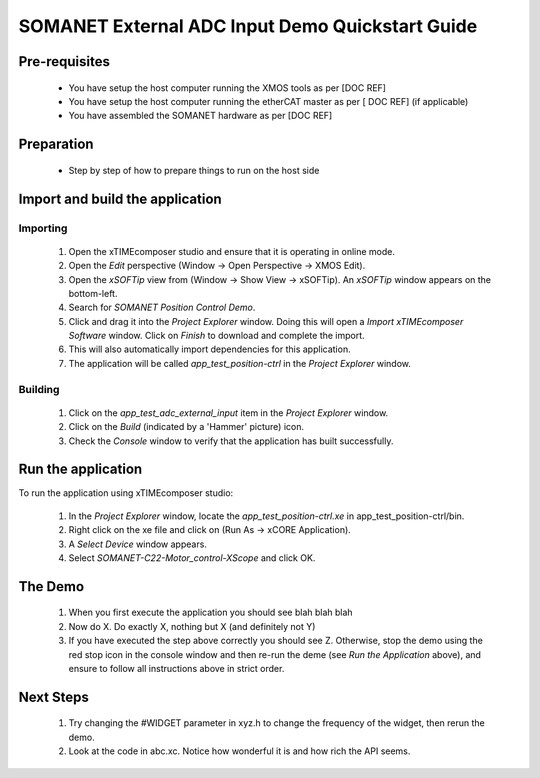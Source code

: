 SOMANET External ADC Input Demo Quickstart Guide
================================================

Pre-requisites
--------------

   * You have setup the host computer running the XMOS tools as per [DOC REF]
   * You have setup the host computer running the etherCAT master as per [ DOC REF] (if applicable)
   * You have assembled the SOMANET hardware as per [DOC REF]
   
Preparation
-----------

   * Step by step of how to prepare things to run on the host side
   
Import and build the application
--------------------------------

Importing
+++++++++

   #. Open the xTIMEcomposer studio and ensure that it is operating in online mode. 
   #. Open the *Edit* perspective (Window -> Open Perspective -> XMOS Edit).
   #. Open the *xSOFTip* view from (Window -> Show View -> xSOFTip). An *xSOFTip* window appears on the bottom-left.
   #. Search for *SOMANET Position Control Demo*.
   #. Click and drag it into the *Project Explorer* window. Doing this will open a *Import xTIMEcomposer Software* window. Click on *Finish* to download and complete the import.
   #. This will also automatically import dependencies for this application.
   #. The application will be called *app_test_position-ctrl* in the *Project Explorer* window.

Building
++++++++

   #. Click on the *app_test_adc_external_input* item in the *Project Explorer* window.
   #. Click on the *Build* (indicated by a 'Hammer' picture) icon.
   #. Check the *Console* window to verify that the application has built successfully.

Run the application
-------------------

To run the application using xTIMEcomposer studio:

   #. In the *Project Explorer* window, locate the *app_test_position-ctrl.xe* in app_test_position-ctrl/bin.
   #. Right click on the xe file and click on (Run As -> xCORE Application).
   #. A *Select Device* window appears.
   #. Select *SOMANET-C22-Motor_control-XScope* and click OK.

The Demo
--------

   #. When you first execute the application you should see blah blah blah
   #. Now do X. Do exactly X, nothing but X (and definitely not Y)
   #. If you have executed the step above correctly you should see Z. Otherwise, stop the demo using the red stop icon in the console window and then re-run the deme (see *Run the Application* above), and ensure to follow all instructions above in strict order.
   
Next Steps
----------

   #. Try changing the #WIDGET parameter in xyz.h  to change the frequency of the widget, then rerun the demo.
   #. Look at the code in abc.xc. Notice how wonderful it is and how rich the API seems.

